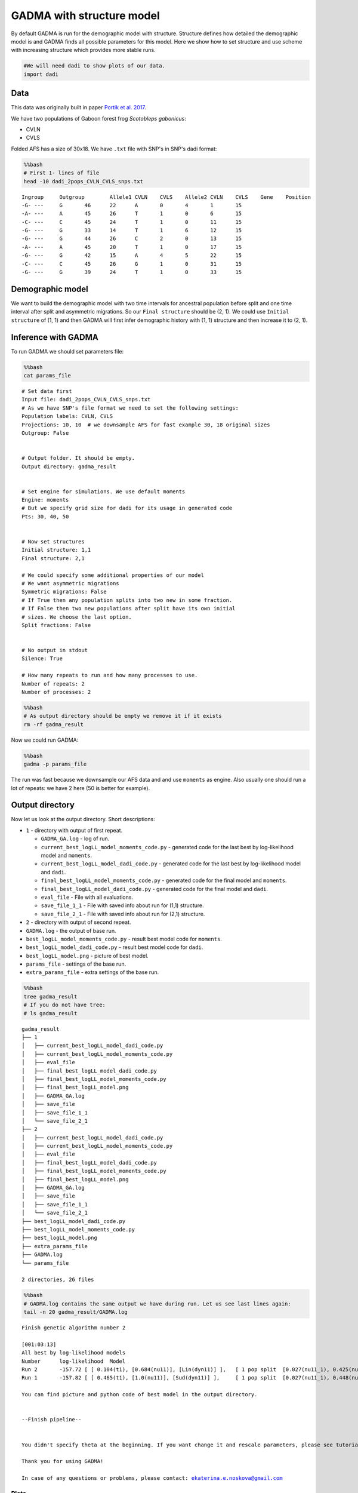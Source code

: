 GADMA with structure model
==========================

By default GADMA is run for the demographic model with structure. Structure
defines how detailed the demographic model is and GADMA finds all possible
parameters for this model. Here we show how to set structure and use
scheme with increasing structure which provides more stable runs.

.. code:: ipython3

    #We will need dadi to show plots of our data.
    import dadi

Data
----

This data was originally built in paper `Portik et al.
2017 <https://onlinelibrary.wiley.com/doi/abs/10.1111/mec.14266>`__.

We have two populations of Gaboon forest frog *Scotobleps gabonicus*:

-  CVLN
-  CVLS

Folded AFS has a size of 30x18. We have ``.txt`` file with SNP's in SNP's
dadi format:

.. code:: bash

    %%bash
    # First 1- lines of file
    head -10 dadi_2pops_CVLN_CVLS_snps.txt


.. parsed-literal::

    Ingroup	Outgroup	Allele1	CVLN	CVLS	Allele2	CVLN	CVLS	Gene	Position
    -G-	---	G	46	22	A	0	4	1	15
    -A-	---	A	45	26	T	1	0	6	15
    -C-	---	C	45	24	T	1	0	11	15
    -G-	---	G	33	14	T	1	6	12	15
    -G-	---	G	44	26	C	2	0	13	15
    -A-	---	A	45	20	T	1	0	17	15
    -G-	---	G	42	15	A	4	5	22	15
    -C-	---	C	45	26	G	1	0	31	15
    -G-	---	G	39	24	T	1	0	33	15


Demographic model
-----------------

We want to build the demographic model with two time intervals for ancestral
population before split and one time interval after split and asymmetric
migrations. So our ``Final structure`` should be (2, 1). We could use
``Initial structure`` of (1, 1) and then GADMA will first infer
demographic history with (1, 1) structure and then increase it to (2,
1).

Inference with GADMA
--------------------

To run GADMA we should set parameters file:

.. code:: bash

    %%bash
    cat params_file


.. parsed-literal::

    # Set data first
    Input file: dadi_2pops_CVLN_CVLS_snps.txt
    # As we have SNP's file format we need to set the following settings:
    Population labels: CVLN, CVLS
    Projections: 10, 10  # we downsample AFS for fast example 30, 18 original sizes
    Outgroup: False
    
    
    # Output folder. It should be empty.
    Output directory: gadma_result
    
    
    # Set engine for simulations. We use default moments
    Engine: moments
    # But we specify grid size for dadi for its usage in generated code
    Pts: 30, 40, 50
    
    
    # Now set structures
    Initial structure: 1,1
    Final structure: 2,1
    
    # We could specify some additional properties of our model
    # We want asymmetric migrations
    Symmetric migrations: False
    # If True then any population splits into two new in some fraction.
    # If False then two new populations after split have its own initial
    # sizes. We choose the last option.
    Split fractions: False
    
    
    # No output in stdout
    Silence: True
    
    # How many repeats to run and how many processes to use.
    Number of repeats: 2
    Number of processes: 2


.. code:: bash

    %%bash
    # As output directory should be empty we remove it if it exists
    rm -rf gadma_result

Now we could run GADMA:

.. code:: bash

    %%bash
    gadma -p params_file

The run was fast because we downsample our AFS data and and use
``moments`` as engine. Also usually one should run a lot of repeats: we
have 2 here (50 is better for example).

Output directory
----------------

Now let us look at the output directory. Short descriptions:

-  ``1`` - directory with output of first repeat.

   -  ``GADMA_GA.log`` - log of run.
   -  ``current_best_logLL_model_moments_code.py`` - generated code for
      the last best by log-likelihood model and ``moments``.
   -  ``current_best_logLL_model_dadi_code.py`` - generated code for the
      last best by log-likelihood model and ``dadi``.
   -  ``final_best_logLL_model_moments_code.py`` - generated code for
      the final model and ``moments``.
   -  ``final_best_logLL_model_dadi_code.py`` - generated code for the
      final model and ``dadi``.
   -  ``eval_file`` - File with all evaluations.
   -  ``save_file_1_1`` - File with saved info about run for (1,1)
      structure.
   -  ``save_file_2_1`` - File with saved info about run for (2,1)
      structure.

-  ``2`` - directory with output of second repeat.
-  ``GADMA.log`` - the output of base run.
-  ``best_logLL_model_moments_code.py`` - result best model code for
   ``moments``.
-  ``best_logLL_model_dadi_code.py`` - result best model code for
   ``dadi``.
-  ``best_logLL_model.png`` - picture of best model.
-  ``params_file`` - settings of the base run.
-  ``extra_params_file`` - extra settings of the base run.

.. code:: bash

    %%bash
    tree gadma_result
    # If you do not have tree:
    # ls gadma_result


.. parsed-literal::

    gadma_result
    ├── 1
    │   ├── current_best_logLL_model_dadi_code.py
    │   ├── current_best_logLL_model_moments_code.py
    │   ├── eval_file
    │   ├── final_best_logLL_model_dadi_code.py
    │   ├── final_best_logLL_model_moments_code.py
    │   ├── final_best_logLL_model.png
    │   ├── GADMA_GA.log
    │   ├── save_file
    │   ├── save_file_1_1
    │   └── save_file_2_1
    ├── 2
    │   ├── current_best_logLL_model_dadi_code.py
    │   ├── current_best_logLL_model_moments_code.py
    │   ├── eval_file
    │   ├── final_best_logLL_model_dadi_code.py
    │   ├── final_best_logLL_model_moments_code.py
    │   ├── final_best_logLL_model.png
    │   ├── GADMA_GA.log
    │   ├── save_file
    │   ├── save_file_1_1
    │   └── save_file_2_1
    ├── best_logLL_model_dadi_code.py
    ├── best_logLL_model_moments_code.py
    ├── best_logLL_model.png
    ├── extra_params_file
    ├── GADMA.log
    └── params_file
    
    2 directories, 26 files


.. code:: bash

    %%bash
    # GADMA.log contains the same output we have during run. Let us see last lines again:
    tail -n 20 gadma_result/GADMA.log


.. parsed-literal::

    Finish genetic algorithm number 2
    
    [001:03:13]
    All best by log-likelihood models
    Number	log-likelihood	Model
    Run 2	-157.72	[ [ 0.104(t1), [0.684(nu11)], [Lin(dyn11)] ],	[ 1 pop split  [0.027(nu11_1), 0.425(nu11_2)] ],	[ 1.0(t2), [6.008(nu21), 1.305(nu22)], [[0, 0.00e+00(m2_12)], [1.184(m2_21), 0]], [Lin(dyn21), Exp(dyn22)] ] ]	m	(theta =  417.82)
    Run 1	-157.82	[ [ 0.465(t1), [1.0(nu11)], [Sud(dyn11)] ],	[ 1 pop split  [0.027(nu11_1), 0.448(nu11_2)] ],	[ 1.027(t2), [6.156(nu21), 1.317(nu22)], [[0, 0(m2_12)], [1.156(m2_21), 0]], [Lin(dyn21), Exp(dyn22)] ] ]	(theta =  407.99)
    
    You can find picture and python code of best model in the output directory.
    
    
    --Finish pipeline--
    
    
    You didn't specify theta at the beginning. If you want change it and rescale parameters, please see tutorial.
    
    Thank you for using GADMA!
    
    In case of any questions or problems, please contact: ekaterina.e.noskova@gmail.com
    


Plots
~~~~~

File best\_logLL\_model.png have picture of our best model:

.. code:: ipython3

    from IPython.display import Image
    from IPython.core.display import HTML 
    
    Image("gadma_result/best_logLL_model.png")




.. image:: structure_model_example_files/structure_model_example_14_0.png



Run generated code with final model
~~~~~~~~~~~~~~~~~~~~~~~~~~~~~~~~~~~

We could run the code of the final model to get its log-likelihood. In the
case of demographic model with structure, GADMA generates code both for
``dadi`` and ``moments``. We used ``moments`` so let is rerun code of
final model:

.. code:: bash

    %%bash
    # Show generated code
    cat gadma_result/best_logLL_model_moments_code.py


.. parsed-literal::

    import moments
    import numpy as np
    
    def model_func(params, ns):
    	t1, nu11, nu11_1, nu11_2, t2, nu21, nu22, m2_12, m2_21 = params
    	sts = moments.LinearSystem_1D.steady_state_1D(np.sum(ns))
    	fs = moments.Spectrum(sts)
    	nu1_func = lambda t: 1.0 + (nu11 - 1.0) * (t / t1)
    	fs.integrate(tf=t1, Npop=lambda t: [nu1_func(t)], dt_fac=0.01)
    	fs = moments.Manips.split_1D_to_2D(fs, ns[0], ns[1])
    	nu1_func = lambda t: nu11_1 + (nu21 - nu11_1) * (t / t2)
    	nu2_func = lambda t: nu11_2 * (nu22 / nu11_2) ** (t / t2)
    	migs = np.array([[0, m2_12], [m2_21, 0]])
    	fs.integrate(tf=t2, Npop=lambda t: [nu1_func(t), nu2_func(t)], m=migs, dt_fac=0.01)
    	return fs
    
    dd = moments.Misc.make_data_dict('dadi_2pops_CVLN_CVLS_snps.txt')
    data = moments.Spectrum.from_data_dict(dd, ['CVLN', 'CVLS'], [10, 10], polarized=False)
    ns = data.sample_sizes
    
    p0 = [0.10376664756510699, 0.6842060211009087, 0.026658306623565005, 0.4253055557299519, 1.0003743981743454, 6.008416210104161, 1.305377168258428, 0.0, 1.1843358227264176]
    model = model_func(p0, ns)
    ll_model = moments.Inference.ll_multinom(model, data)
    print('Model log likelihood (LL(model, data)): {0}'.format(ll_model))
    
    theta = moments.Inference.optimal_sfs_scaling(model, data)
    print('Optimal value of theta: {0}'.format(theta))
    Nanc = None
    
    
    plot_ns = [4 for _ in ns]  # small sizes for fast drawing
    gen_mod = moments.ModelPlot.generate_model(model_func,
                                               p0, plot_ns)
    moments.ModelPlot.plot_model(gen_mod,
                                 save_file='model_from_GADMA.png',
                                 fig_title='Demographic model from GADMA',
                                 draw_scale=False,
                                 pop_labels=['CVLN', 'CVLS'],
                                 nref=None,
                                 gen_time=1.0,
                                 gen_time_units='generations',
                                 reverse_timeline=True)

.. code:: bash

    %%bash
    # Run generated code
    python3 gadma_result/best_logLL_model_moments_code.py


.. parsed-literal::

    Model log likelihood (LL(model, data)): -157.723240897732
    Optimal value of theta: 417.8151649912695


.. parsed-literal::

    /usr/local/lib/python3.6/dist-packages/moments-1.0.6-py3.6-linux-x86_64.egg/moments/Spectrum_mod.py:1362: FutureWarning: Using a non-tuple sequence for multidimensional indexing is deprecated; use `arr[tuple(seq)]` instead of `arr[seq]`. In the future this will be interpreted as an array index, `arr[np.array(seq)]`, which will result either in an error or a different result.
      slices[pop_ii]


After run of generated code new plot of model is saved to
``model_from_GADMA.png``:

.. code:: ipython3

    Image("model_from_GADMA.png")




.. image:: structure_model_example_files/structure_model_example_19_0.png



And now we could run generated code for ``dadi``, model is the same but
as it is another engine value of log-likelihood will be different.

.. code:: bash

    %%bash
    # Show generated code
    cat gadma_result/best_logLL_model_dadi_code.py


.. parsed-literal::

    import dadi
    import numpy as np
    
    def model_func(params, ns, pts):
    	t1, nu11, nu11_1, nu11_2, t2, nu21, nu22, m2_12, m2_21 = params
    	xx = dadi.Numerics.default_grid(pts)
    	phi = dadi.PhiManip.phi_1D(xx)
    	nu1_func = lambda t: 1.0 + (nu11 - 1.0) * (t / t1)
    	phi = dadi.Integration.one_pop(phi, xx, T=t1, nu=nu1_func)
    	phi = dadi.PhiManip.phi_1D_to_2D(xx, phi)
    	nu1_func = lambda t: nu11_1 + (nu21 - nu11_1) * (t / t2)
    	nu2_func = lambda t: nu11_2 * (nu22 / nu11_2) ** (t / t2)
    	phi = dadi.Integration.two_pops(phi, xx, T=t2, nu1=nu1_func, nu2=nu2_func, m12=m2_12, m21=m2_21)
    	sfs = dadi.Spectrum.from_phi(phi, ns, [xx]*len(ns))
    	return sfs
    
    dd = dadi.Misc.make_data_dict('dadi_2pops_CVLN_CVLS_snps.txt')
    data = dadi.Spectrum.from_data_dict(dd, ['CVLN', 'CVLS'], [10, 10], polarized=False)
    pts = [30, 40, 50]
    ns = data.sample_sizes
    
    p0 = [0.10376664756510699, 0.6842060211009087, 0.026658306623565005, 0.4253055557299519, 1.0003743981743454, 6.008416210104161, 1.305377168258428, 0.0, 1.1843358227264176]
    func_ex = dadi.Numerics.make_extrap_log_func(model_func)
    model = func_ex(p0, ns, pts)
    ll_model = dadi.Inference.ll_multinom(model, data)
    print('Model log likelihood (LL(model, data)): {0}'.format(ll_model))
    
    theta = dadi.Inference.optimal_sfs_scaling(model, data)
    print('Optimal value of theta: {0}'.format(theta))
    Nanc = None


.. code:: bash

    %%bash
    # Run generated code
    python3 gadma_result/best_logLL_model_dadi_code.py


.. parsed-literal::

    Model log likelihood (LL(model, data)): -159.2142532384653
    Optimal value of theta: 419.8896797928062


